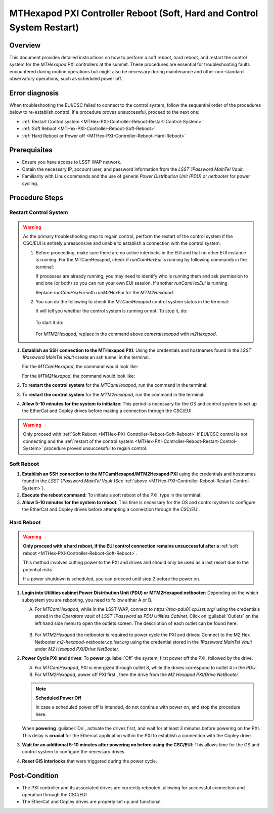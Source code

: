 .. This is a template for troubleshooting when some part of the observatory enters an abnormal state. This comment may be deleted when the template is copied to the destination.

.. Review the README in this procedure's directory on instructions to contribute.
.. Static objects, such as figures, should be stored in the _static directory. Review the _static/README in this procedure's directory on instructions to contribute.
.. Do not remove the comments that describe each section. They are included to provide guidance to contributors.
.. Do not remove other content provided in the templates, such as a section. Instead, comment out the content and include comments to explain the situation. For example:
	- If a section within the template is not needed, comment out the section title and label reference. Include a comment explaining why this is not required.
    - If a file cannot include a title (surrounded by ampersands (#)), comment out the title from the template and include a comment explaining why this is implemented (in addition to applying the ``title`` directive).

.. Include one Primary Author and list of Contributors (comma separated) between the asterisks (*):
.. |author| replace:: *Ioana Sotuela, Te-Wei Tsai*
.. If there are no contributors, write "none" between the asterisks. Do not remove the substitution.
.. |contributors| replace:: *Kshitija Kelkar*

.. This is the label that can be used as for cross referencing this procedure.
.. Recommended format is "Directory Name"-"Title Name"  -- Spaces should be replaced by hyphens.
.. _MTHex-PXI-Controller-Reboot:
.. Each section should includes a label for cross referencing to a given area.
.. Recommended format for all labels is "Title Name"-"Section Name" -- Spaces should be replaced by hyphens.
.. To reference a label that isn't associated with an reST object such as a title or figure, you must include the link an explicit title using the syntax :ref:`link text <label-name>`.
.. An error will alert you of identical labels during the build process.

#######################################################################
MTHexapod PXI Controller Reboot (Soft, Hard and Control System Restart)
#######################################################################


.. _MTHex-PXI-Controller-Reboot-Overview:

Overview
========

.. In one or two sentences, explain when this troubleshooting procedure needs to be used. Describe the symptoms that the user sees to use this procedure. 

This document provides detailed instructions on how to perform a soft reboot, hard reboot, and restart the 
control system for the *MTHexapod* PXI controllers at the summit. These procedures are essential for 
troubleshooting faults encountered during routine operations but might also be necessary during maintenance 
and other non-standard observatory operations, such as scheduled power off. 



.. _MTHex-PXI-Controller-Reboot-Error-Diagnosis:

Error diagnosis
===============

.. This section should provide simple overview of known or suspected causes for the error.
.. It is preferred to include them as a bulleted or enumerated list.
.. Post screenshots of the error state or relevant tracebacks.

When troubleshooting the EUI/CSC failed to connect to the control system, follow the sequential order of 
the procedures below to re-establish control. If a procedure proves unsuccessful, proceed to the next 
one:

- :ref:`Restart Control system <MTHex-PXI-Controller-Reboot-Restart-Control-System>`
- :ref:`Soft Reboot <MTHex-PXI-Controller-Reboot-Soft-Reboot>`
- :ref:`Hard Reboot or Power off <MTHex-PXI-Controller-Reboot-Hard-Reboot>`

.. _MTHex-PXI-Controller-Reboot-Prerequisites:

Prerequisites
=============

- Ensure you have access to LSST-WAP network.
- Obtain the necessary IP, account user, and password information from the *LSST 1Password MainTel Vault*.
- Familiarity with Linux commands and the use of general *Power Distribution Unit (PDU)* or *netbooter* for power cycling.


.. _MTHex-PXI-Controller-Reboot-Procedure:

Procedure Steps
===============

.. This section should include the procedure. There is no strict formatting or structure required for procedures. It is left to the authors to decide which format and structure is most relevant.
.. In the case of more complicated procedures, more sophisticated methodologies may be appropriate, such as multiple section headings or a list of linked procedures to be performed in the specified order.
.. For highly complicated procedures, consider breaking them into separate procedure. Some options are a high-level procedure with links, separating into smaller procedures or utilizing the reST ``include`` directive <https://docutils.sourceforge.io/docs/ref/rst/directives.html#include>.


.. _MTHex-PXI-Controller-Reboot-Restart-Control-System:

Restart Control System
----------------------

.. warning::
    As the primary troubleshooting step to regain control, perform the restart of the control system if 
    the CSC/EUI is entirely unresponsive and unable to establish a connection with the control system.

    #.  Before proceeding, make sure there are no active interlocks in the EUI and that no other EUI instance 
        is running. For the MTCamHexapod, check if *runCamHexEui* is running by following commands in the terminal:

        .. prompt:: 

            ps -aux | grep runCamHexEui

        If processes are already running, you may need to identify who is running them and ask permission 
        to end one (or both) so you can run your own EUI session. If another *runCamHexEui* is running

        .. prompt:: 

            sudo kill -9 {pid}

        
        Replace *runCamHexEui* with *runM2HexEui* for the *MTM2Hexapod*.
    
    
    #.  You can do the following to check the *MTCamHexapod* control system status in the terminal:

        .. prompt::

            /etc/init.d/cameraHexapod status
        
        It will tell you whether the control system is running or not. To stop it, do:

         .. prompt::

            /etc/init.d/cameraHexapod stop

        To start it do:

         .. prompt::

            /etc/init.d/cameraHexapod start
       
        For *MTM2Hexapod*, replace in the command above *cameraHexapod* 
        with *m2Hexapod*.


#.  **Establish an SSH connection to the MTHexapod PXI**: Using the credentials and hostnames found 
    in the *LSST 1Password MainTel Vault* create an ssh tunnel in the terminal. 
    
    For the *MTCamHexapod*, the command would look like:

    .. prompt::

        ssh admin@camhex-pxi-controller.cp.lsst.org

    For the *MTM2Hexapod*, the command would look like:

    .. prompt::

        ssh pbalucan@m2-hexapod-pxi.cp.lsst.org


#.  To **restart the control system** for the *MTCamHexapod*, run the command in the terminal:

    .. prompt::

        /etc/init.d/cameraHexapod restart

    
#.  To **restart the control system** for the *MTM2Hexapod*, run the command in the terminal:

    .. prompt::

        /etc/init.d/m2Hexapod restart

#.  **Allow 5-10 minutes for the system to initialize**: This period is necessary for the OS and control system 
    to set up the EtherCat and Copley drives before making a connection through the CSC/EUI.




.. _MTHex-PXI-Controller-Reboot-Soft-Reboot:

.. warning::

    Only proceed with :ref:`Soft Reboot <MTHex-PXI-Controller-Reboot-Soft-Reboot>` if EUI/CSC control is not connecting and 
    the :ref:`restart of the control system <MTHex-PXI-Controller-Reboot-Restart-Control-System>` procedure 
    proved unsuccessful to regain control.

Soft Reboot
-----------


#.  **Establish an SSH connection to the MTCamHexapod/MTM2Hexapod PXI** using the credentials and hostnames found in 
    the *LSST 1Password MainTel Vault* (See :ref:`above <MTHex-PXI-Controller-Reboot-Restart-Control-System>`).

#.  **Execute the reboot command**: To initiate a soft reboot of the PXI, type in the terminal:

    .. prompt::

        sudo reboot now

#.  **Allow 5-10 minutes for the system to reboot**: This time is necessary for the OS and control system 
    to configure the EtherCat and Copley drives before attempting a connection through the CSC/EUI. 
    
    


.. _MTHex-PXI-Controller-Reboot-Hard-Reboot:

Hard Reboot
-----------

.. warning::

    **Only proceed with a hard reboot, if the EUI control connection remains unsuccessful after 
    a** :ref:`soft reboot <MTHex-PXI-Controller-Reboot-Soft-Reboot>`.

    This method involves cutting power to the PXI and drives and should only be used as a last resort 
    due to the potential risks.

    If a power shutdown is scheduled, you can proceed until step 2 before the power on.


#.  **Login into Utilities cabinet Power Distribution Unit (PDU) or MTM2Hexapod netbooter**:
    Depending on the which subsystem you are rebooting, you need to follow either A or B.
    
    A.  For *MTCamHexapod*, while in the LSST-WAP, 
        connect to *https://tea-pdu01.cp.lsst.org/* using the credentials stored in the *Operators vault* 
        of *LSST 1Password* as *PDU Utilities Cabinet*. Click on :guilabel:`Outlets` on the left hand 
        side menu to open the outlets screen. The description of each outlet can be found here.

    .. figure:: /Simonyi/Non-Standard-Operations/_static/mtrot-controller-pxi-reboot-1.jpeg
   
    B.  For *MTM2Hexapod* the netbooter is required to power cycle the PXI and drives: 
        Connect to the M2 Hex Netbooter *m2-hexapod-netbooter.cp.lsst.org* using the credential stored in the *1Password MainTel 
        Vault* under *M2 Hexapod PXI/Drive NetBooter*.

#.  **Power Cycle PXI and drives**: To **power** :guilabel:`Off` the system, first power off the PXI, followed by 
    the drive. 
    
    A.  For *MTCamHexapod*, PXI is energized through outlet 8, while the drives correspond to outlet 4 in the *PDU*.

    B.  For *MTM2Hexapod*, power off PXI first , then the drive from the *M2 Hexapod PXI/Drive NetBooter*.

    .. note::

        **Scheduled Power Off**

        In case a scheduled power off is intended, do not continue with power on, and stop the 
        procedure here.


    When **powering** :guilabel:`On`, activate the drives first, and wait for at least 3 minutes before powering 
    on the PXI. This delay is **crucial** for the Ethercat application within the PXI to establish a 
    connection with the Copley drive.


#.   **Wait for an additional 5-10 minutes after powering on before using the CSC/EUI**: 
     This allows time for the OS and control system to configure the necessary drives. 


#.  **Reset GIS interlocks** that were triggered during the power cycle.


.. _MTHex-PXI-Controller-Reboot-Post-Condition:

Post-Condition
==============

.. This section should provide a simple overview of conditions or results after executing the procedure; for example, state of equipment or resulting data products.
.. It is preferred to include them as a bulleted or enumerated list.
.. Please provide screenshots of the software status or relevant display windows to confirm.
.. Do not include actions in this section. Any action by the user should be included in the end of the Procedure section below. For example: Do not include "Verify the telescope azimuth is 0 degrees with the appropriate command." Instead, include this statement as the final step of the procedure, and include "Telescope is at 0 degrees." in the Post-condition section.

-   The PXI controller and its associated drives are correctly rebooted, allowing for successful connection 
    and operation through the CSC/EUI.

-   The EtherCat and Copley drives are properly set up and functional.

